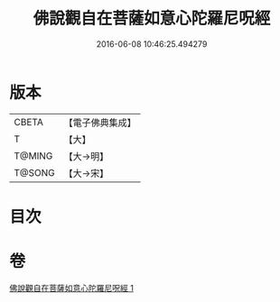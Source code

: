 #+TITLE: 佛說觀自在菩薩如意心陀羅尼呪經 
#+DATE: 2016-06-08 10:46:25.494279

* 版本
 |     CBETA|【電子佛典集成】|
 |         T|【大】     |
 |    T@MING|【大→明】   |
 |    T@SONG|【大→宋】   |

* 目次

* 卷
[[file:KR6j0288_001.txt][佛說觀自在菩薩如意心陀羅尼呪經 1]]

